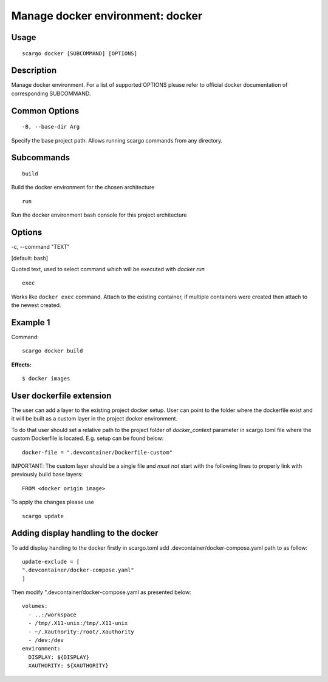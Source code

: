 .. _scargo_docker:

Manage docker environment: docker
----------------------------------

Usage
^^^^^
::

    scargo docker [SUBCOMMAND] [OPTIONS]

Description
^^^^^^^^^^^
Manage docker environment. For a list of supported OPTIONS please refer to official docker documentation of corresponding SUBCOMMAND.

Common Options
^^^^^^^^^^^^^^

::

-B, --base-dir Arg

Specify the base project path. Allows running scargo commands from any directory.

Subcommands
^^^^^^^^^^^
::

    build

Build the docker environment for the chosen architecture

::

    run

Run the docker environment bash console for this project architecture

Options
^^^^^^^

-c, --command "TEXT"

[default: bash]

Quoted text, used to select command which will be executed with `docker run`

::

    exec

Works like ``docker exec`` command. Attach to the existing container, if multiple containers were created then attach to the newest created.

Example 1
^^^^^^^^^
Command:
::

    scargo docker build

**Effects:**

::

    $ docker images


User dockerfile extension
^^^^^^^^^^^^^^^^^^^^^^^^^
The user can add a layer to the existing project docker setup. User can point to the folder where the dockerfile exist and it will be built as a custom layer in the project docker environment.

To do that user should set a relative path to the project folder of *docker_context* parameter in scargo.toml file where the custom Dockerfile is located. E.g. setup can be found below:
::

    docker-file = ".devcontainer/Dockerfile-custom"


IMPORTANT: The custom layer should be a single file and *must not* start with the following lines to properly link with previously build base layers:
::

    FROM <docker origin image>

To apply the changes please use
::

    scargo update

Adding display handling to the docker
^^^^^^^^^^^^^^^^^^^^^^^^^^^^^^^^^^^^^
To add display handling to the docker firstly in scargo.toml add .devcontainer/docker-compose.yaml path to
as follow:
::

    update-exclude = [
    ".devcontainer/docker-compose.yaml"
    ]

Then modify ".devcontainer/docker-compose.yaml as presented below:
::

    volumes:
      - ..:/workspace
      - /tmp/.X11-unix:/tmp/.X11-unix
      - ~/.Xauthority:/root/.Xauthority
      - /dev:/dev
    environment:
      DISPLAY: ${DISPLAY}
      XAUTHORITY: ${XAUTHORITY}
